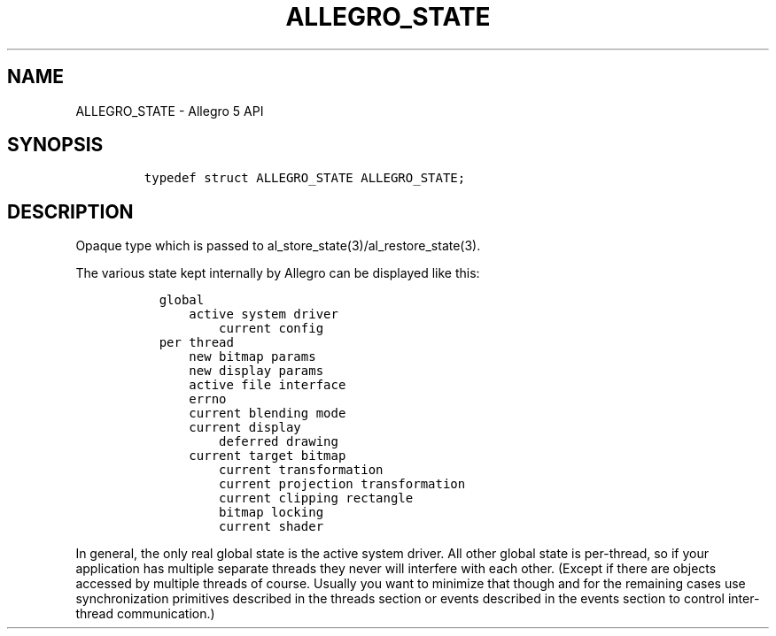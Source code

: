 .\" Automatically generated by Pandoc 3.1.3
.\"
.\" Define V font for inline verbatim, using C font in formats
.\" that render this, and otherwise B font.
.ie "\f[CB]x\f[]"x" \{\
. ftr V B
. ftr VI BI
. ftr VB B
. ftr VBI BI
.\}
.el \{\
. ftr V CR
. ftr VI CI
. ftr VB CB
. ftr VBI CBI
.\}
.TH "ALLEGRO_STATE" "3" "" "Allegro reference manual" ""
.hy
.SH NAME
.PP
ALLEGRO_STATE - Allegro 5 API
.SH SYNOPSIS
.IP
.nf
\f[C]


typedef struct ALLEGRO_STATE ALLEGRO_STATE;
\f[R]
.fi
.SH DESCRIPTION
.PP
Opaque type which is passed to al_store_state(3)/al_restore_state(3).
.PP
The various state kept internally by Allegro can be displayed like this:
.IP
.nf
\f[C]
  global
      active system driver
          current config
  per thread
      new bitmap params
      new display params
      active file interface
      errno
      current blending mode
      current display
          deferred drawing
      current target bitmap
          current transformation
          current projection transformation
          current clipping rectangle
          bitmap locking
          current shader
\f[R]
.fi
.PP
In general, the only real global state is the active system driver.
All other global state is per-thread, so if your application has
multiple separate threads they never will interfere with each other.
(Except if there are objects accessed by multiple threads of course.
Usually you want to minimize that though and for the remaining cases use
synchronization primitives described in the threads section or events
described in the events section to control inter-thread communication.)
